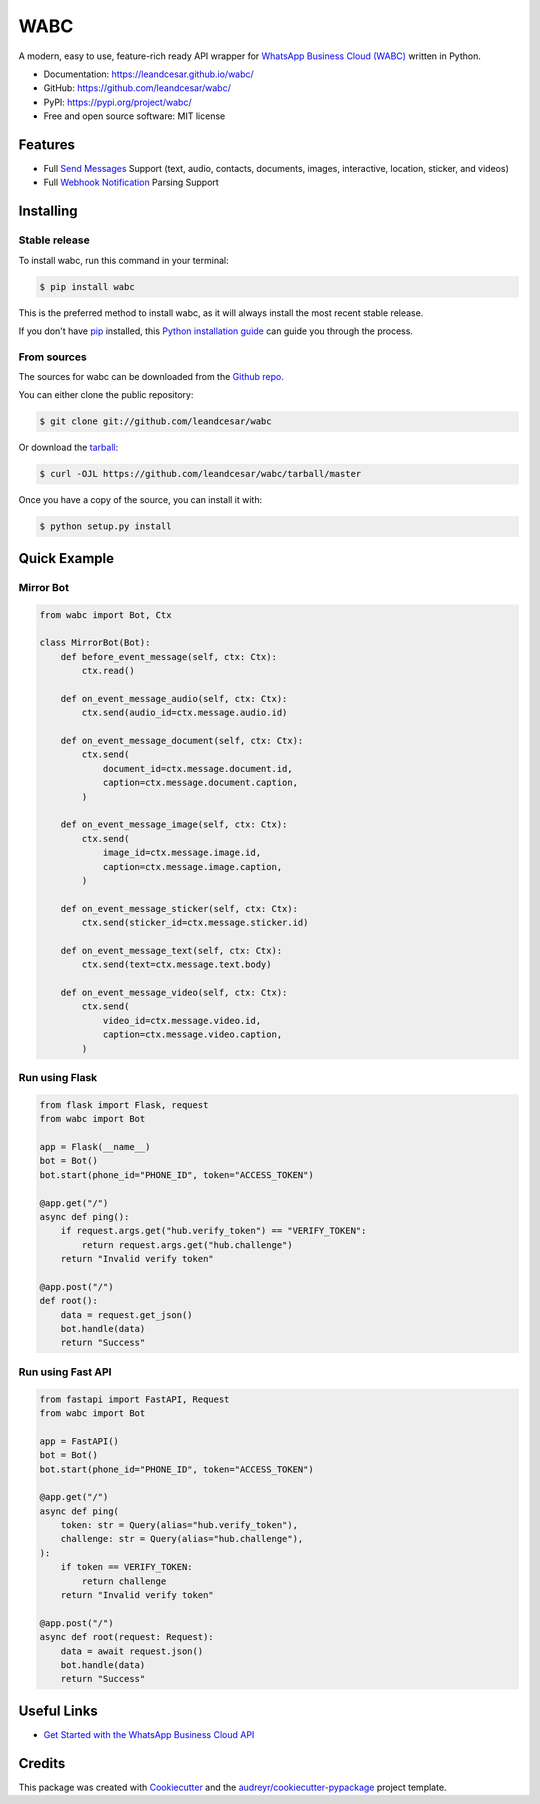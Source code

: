 ====
WABC
====

.. raw:: html

   <h1 align="center">
     <a href="https://leandcesar.github.io/whatsapp">
       <img src="https://github.com/leandcesar/whatsapp/blob/master/docs/logo.png?raw=true"  width="200px" alt="whatsapp-py"/>
     </a>
   </h1>

A modern, easy to use, feature-rich ready API wrapper for `WhatsApp Business Cloud (WABC)`_ written in Python.


* Documentation: https://leandcesar.github.io/wabc/
* GitHub: https://github.com/leandcesar/wabc/
* PyPI: https://pypi.org/project/wabc/
* Free and open source software: MIT license


Features
--------

* Full `Send Messages`_ Support (text, audio, contacts, documents, images, interactive, location, sticker, and videos)
* Full `Webhook Notification`_ Parsing Support

Installing
----------

Stable release
~~~~~~~~~~~~~~

To install wabc, run this command in your terminal:

.. code-block:: console

    $ pip install wabc

This is the preferred method to install wabc, as it will always install the most recent stable release.

If you don't have `pip`_ installed, this `Python installation guide`_ can guide
you through the process.

From sources
~~~~~~~~~~~~

The sources for wabc can be downloaded from the `Github repo`_.

You can either clone the public repository:

.. code-block:: console

    $ git clone git://github.com/leandcesar/wabc

Or download the `tarball`_:

.. code-block:: console

    $ curl -OJL https://github.com/leandcesar/wabc/tarball/master

Once you have a copy of the source, you can install it with:

.. code-block:: console

    $ python setup.py install

Quick Example
-------------

Mirror Bot
~~~~~~~~~~

.. code:: py

    from wabc import Bot, Ctx

    class MirrorBot(Bot):
        def before_event_message(self, ctx: Ctx):
            ctx.read()

        def on_event_message_audio(self, ctx: Ctx):
            ctx.send(audio_id=ctx.message.audio.id)

        def on_event_message_document(self, ctx: Ctx):
            ctx.send(
                document_id=ctx.message.document.id,
                caption=ctx.message.document.caption,
            )

        def on_event_message_image(self, ctx: Ctx):
            ctx.send(
                image_id=ctx.message.image.id,
                caption=ctx.message.image.caption,
            )

        def on_event_message_sticker(self, ctx: Ctx):
            ctx.send(sticker_id=ctx.message.sticker.id)

        def on_event_message_text(self, ctx: Ctx):
            ctx.send(text=ctx.message.text.body)

        def on_event_message_video(self, ctx: Ctx):
            ctx.send(
                video_id=ctx.message.video.id,
                caption=ctx.message.video.caption,
            )

Run using Flask
~~~~~~~~~~~~~~~

.. code:: py

    from flask import Flask, request
    from wabc import Bot

    app = Flask(__name__)
    bot = Bot()
    bot.start(phone_id="PHONE_ID", token="ACCESS_TOKEN")

    @app.get("/")
    async def ping():
        if request.args.get("hub.verify_token") == "VERIFY_TOKEN":
            return request.args.get("hub.challenge")
        return "Invalid verify token"

    @app.post("/")
    def root():
        data = request.get_json()
        bot.handle(data)
        return "Success"

Run using Fast API
~~~~~~~~~~~~~~~~~~

.. code:: py

    from fastapi import FastAPI, Request
    from wabc import Bot

    app = FastAPI()
    bot = Bot()
    bot.start(phone_id="PHONE_ID", token="ACCESS_TOKEN")

    @app.get("/")
    async def ping(
        token: str = Query(alias="hub.verify_token"),
        challenge: str = Query(alias="hub.challenge"),
    ):
        if token == VERIFY_TOKEN:
            return challenge
        return "Invalid verify token"

    @app.post("/")
    async def root(request: Request):
        data = await request.json()
        bot.handle(data)
        return "Success"

Useful Links
------------

* `Get Started with the WhatsApp Business Cloud API`_

Credits
-------

This package was created with Cookiecutter_ and the `audreyr/cookiecutter-pypackage`_ project template.


.. _`WhatsApp Business Cloud (WABC)`: https://developers.facebook.com/docs/whatsapp/cloud-api
.. _`Send Messages`: https://developers.facebook.com/docs/whatsapp/cloud-api/reference/messages
.. _`Webhook Notification`: https://developers.facebook.com/docs/whatsapp/cloud-api/webhooks/components
.. _`pip`: https://pip.pypa.io
.. _`Python installation guide`: http://docs.python-guide.org/en/latest/starting/installation/
.. _`Github repo`: https://github.com/leandcesar/wabc
.. _`tarball`: https://github.com/leandcesar/wabc/tarball/master
.. _`Get Started with the WhatsApp Business Cloud API`: https://developers.facebook.com/docs/whatsapp/cloud-api/get-started
.. _`Cookiecutter`: https://github.com/audreyr/cookiecutter
.. _`audreyr/cookiecutter-pypackage`: https://github.com/audreyr/cookiecutter-pypackage
